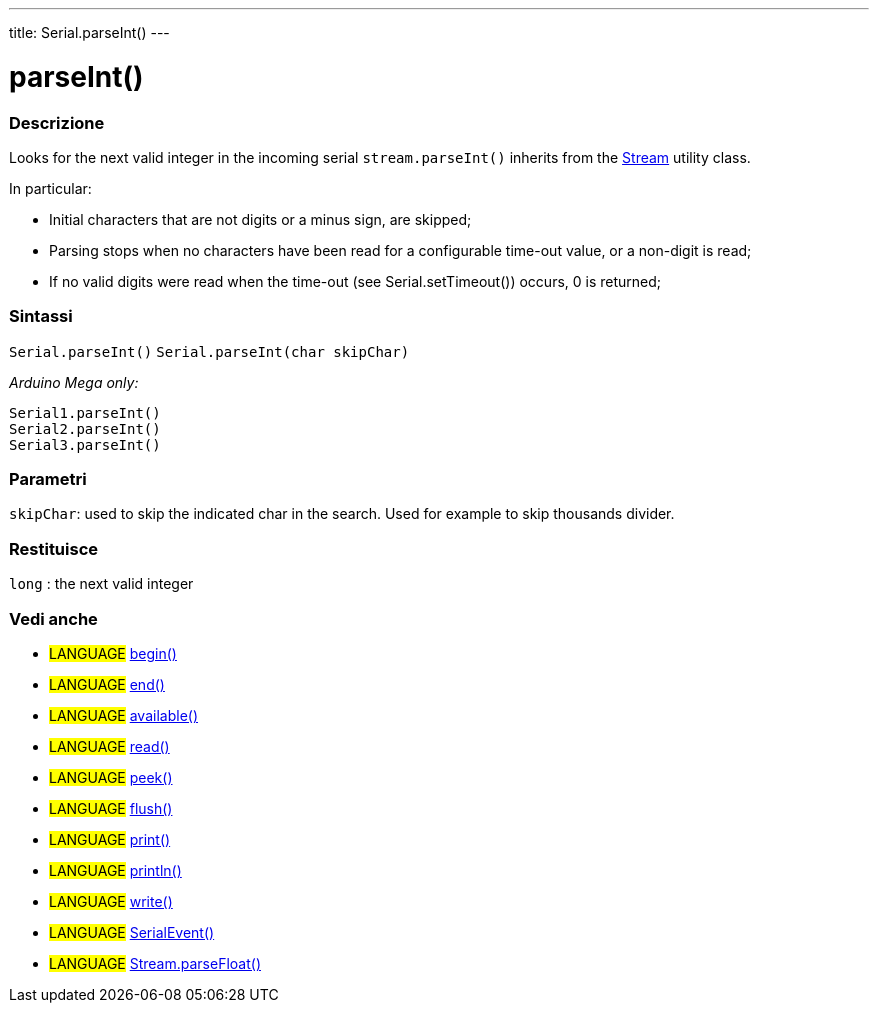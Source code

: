 ---
title: Serial.parseInt()
---




= parseInt()


// OVERVIEW SECTION STARTS
[#overview]
--

[float]
=== Descrizione
Looks for the next valid integer in the incoming serial `stream.parseInt()` inherits from the link:../../stream[Stream] utility class.


In particular:

* Initial characters that are not digits or a minus sign, are skipped; +
* Parsing stops when no characters have been read for a configurable time-out value, or a non-digit is read; +
* If no valid digits were read when the time-out (see Serial.setTimeout()) occurs, 0 is returned;
[%hardbreaks]


[float]
=== Sintassi
`Serial.parseInt()`
`Serial.parseInt(char skipChar)`

_Arduino Mega only:_

`Serial1.parseInt()` +
`Serial2.parseInt()` +
`Serial3.parseInt()`


[float]
=== Parametri
`skipChar`: used to skip the indicated char in the search. Used for example to skip thousands divider.

[float]
=== Restituisce
`long` : the next valid integer

--
// OVERVIEW SECTION ENDS


// SEE ALSO SECTION
[#see_also]
--

[float]
=== Vedi anche

[role="language"]
* #LANGUAGE# link:../begin[begin()] +
* #LANGUAGE# link:../end[end()] +
* #LANGUAGE# link:../available[available()] +
* #LANGUAGE# link:../read[read()] +
* #LANGUAGE# link:../peek[peek()] +
* #LANGUAGE# link:../flush[flush()] +
* #LANGUAGE# link:../print[print()] +
* #LANGUAGE# link:../println[println()] +
* #LANGUAGE# link:../write[write()] +
* #LANGUAGE# link:../serialevent[SerialEvent()] +
* #LANGUAGE# link:../../stream/streamparsefloat[Stream.parseFloat()]

--
// SEE ALSO SECTION ENDS
